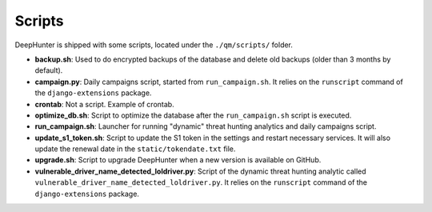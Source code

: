 Scripts
#######

DeepHunter is shipped with some scripts, located under the ``./qm/scripts/`` folder.

- **backup.sh**: Used to do encrypted backups of the database and delete old backups (older than 3 months by default).
- **campaign.py**: Daily campaigns script, started from ``run_campaign.sh``. It relies on the ``runscript`` command of the ``django-extensions`` package.
- **crontab**: Not a script. Example of crontab.
- **optimize_db.sh**: Script to optimize the database after the ``run_campaign.sh`` script is executed.
- **run_campaign.sh**: Launcher for running "dynamic" threat hunting analytics and daily campaigns script.
- **update_s1_token.sh**: Script to update the S1 token in the settings and restart necessary services. It will also update the renewal date in the ``static/tokendate.txt`` file.
- **upgrade.sh**: Script to upgrade DeepHunter when a new version is available on GitHub.
- **vulnerable_driver_name_detected_loldriver.py**: Script of the dynamic threat hunting analytic called ``vulnerable_driver_name_detected_loldriver.py``. It relies on the ``runscript`` command of the ``django-extensions`` package.
